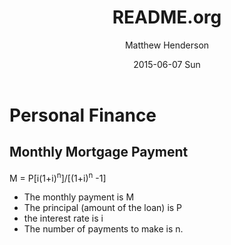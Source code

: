 #+TITLE:     README.org
#+AUTHOR:    Matthew Henderson
#+DATE:      2015-06-07 Sun
#+DESCRIPTION:
#+KEYWORDS:
#+LANGUAGE:  en
#+OPTIONS:   H:3 num:t toc:t \n:nil @:t ::t |:t ^:t -:t f:t *:t <:t
#+OPTIONS:   TeX:t LaTeX:t skip:nil d:nil todo:t pri:nil tags:not-in-toc
#+INFOJS_OPT: view:nil toc:nil ltoc:t mouse:underline buttons:0 path:http://orgmode.org/org-info.js
#+EXPORT_SELECT_TAGS: export
#+EXPORT_EXCLUDE_TAGS: noexport
#+LINK_UP:
#+LINK_HOME:
#+XSLT:

* Personal Finance
** Monthly Mortgage Payment
M = P[i(1+i)^n]/[(1+i)^n -1]

- The monthly payment is M
- The principal (amount of the loan) is P
- the interest rate is i
- The number of payments to make is n.
